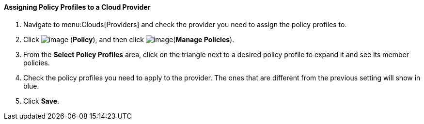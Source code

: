 ==== Assigning Policy Profiles to a Cloud Provider

. Navigate to menu:Clouds[Providers] and check the provider you need to assign the policy profiles to.

. Click image:../images/1941.png[image] (*Policy*), and then click image:../images/1952.png[image](*Manage Policies*).

. From the *Select Policy Profiles* area, click on the triangle next to a desired policy profile to expand it and see its member policies.

. Check the policy profiles you need to apply to the provider. The ones that are different from the previous setting will show in blue.

. Click *Save*.
